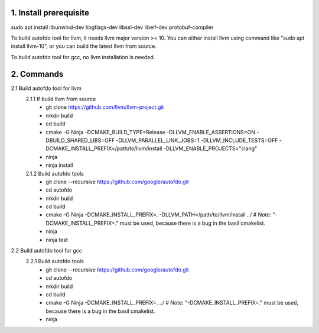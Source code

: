 
1. Install prerequisite
***********************
sudo apt install libunwind-dev libgflags-dev libssl-dev libelf-dev protobuf-compiler

To build autofdo tool for llvm, it needs llvm major version >= 10. You can either install llvm using command like "sudo apt install llvm-10", or you can build the latest llvm from source.

To build autofdo tool for gcc, no llvm installation is needed.

2. Commands
***********
2.1 Build autofdo tool for llvm
  2.1.1 If build llvm from source
    - git clone https://github.com/llvm/llvm-project.git
    - mkdir build
    - cd build
    - cmake -G Ninja -DCMAKE_BUILD_TYPE=Release -DLLVM_ENABLE_ASSERTIONS=ON -DBUILD_SHARED_LIBS=OFF -DLLVM_PARALLEL_LINK_JOBS=1 -DLLVM_INCLUDE_TESTS=OFF -DCMAKE_INSTALL_PREFIX=/path/to/llvm/install -DLLVM_ENABLE_PROJECTS="clang"
    - ninja
    - ninja install

  2.1.2 Build autofdo tools
    - git clone --recursive https://github.com/google/autofdo.git
    - cd autofdo
    - mkdir build
    - cd build
    - cmake -G Ninja -DCMAKE_INSTALL_PREFIX=. -DLLVM_PATH=/path/to/llvm/install ../   # Note: "-DCMAKE_INSTALL_PREFIX=." must be used, because there is a bug in the basil cmakelist.
    - ninja
    - ninja test

2.2 Build autofdo tool for gcc
  2.2.1 Build autofdo tools
    - git clone --recursive https://github.com/google/autofdo.git
    - cd autofdo
    - mkdir build
    - cd build
    - cmake -G Ninja -DCMAKE_INSTALL_PREFIX=. ../   # Note: "-DCMAKE_INSTALL_PREFIX=." must be used, because there is a bug in the basil cmakelist.
    - ninja
